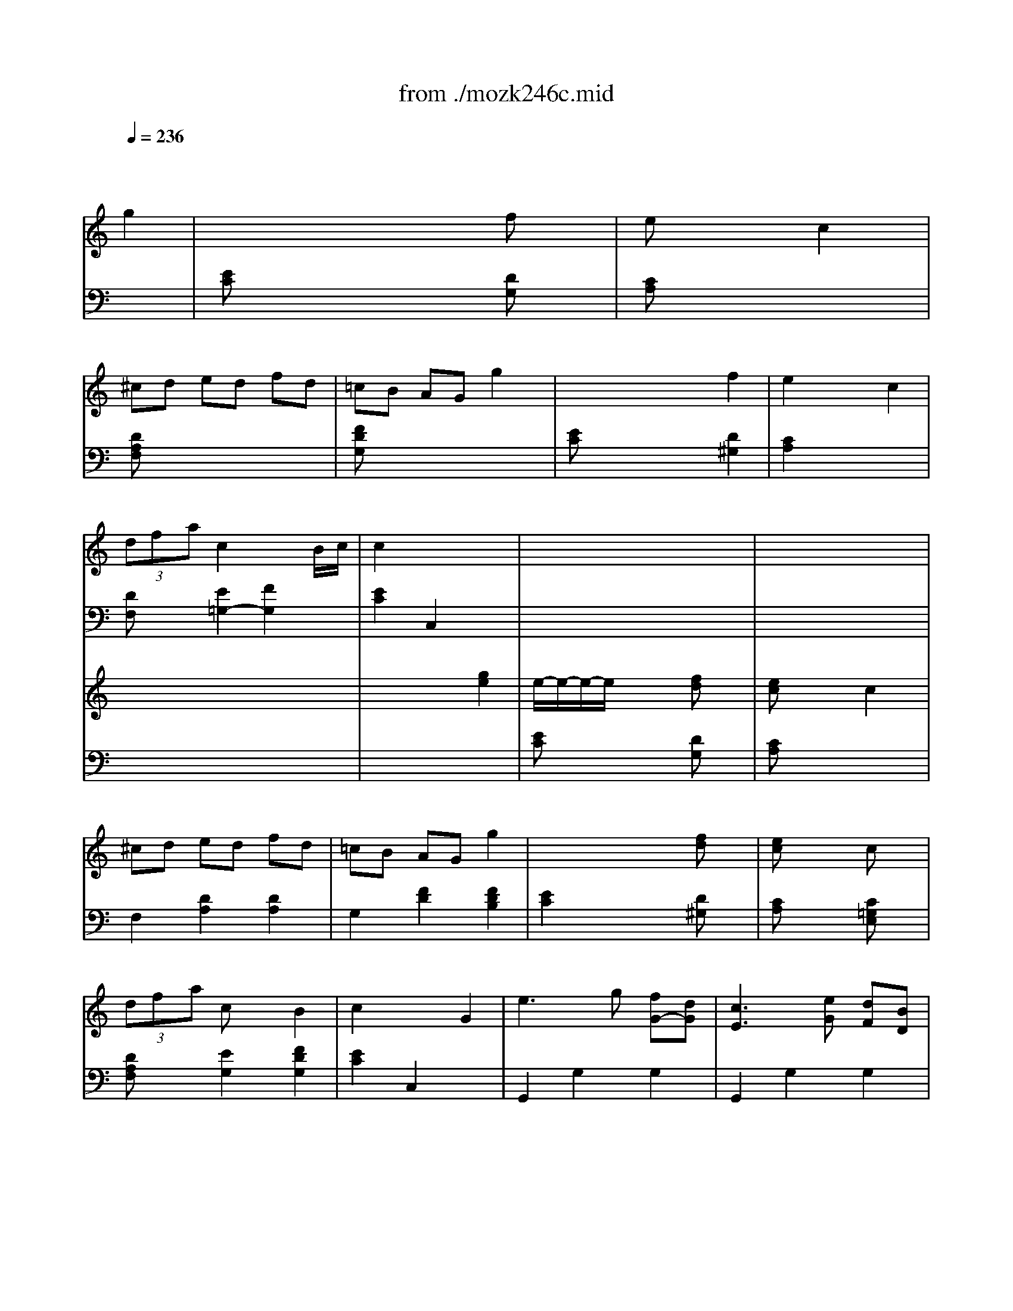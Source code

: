 X: 1
T: from ./mozk246c.mid
M: 3/4
L: 1/8
Q:1/4=236
K:C % 0 sharps
V:1
% Mozart-Piano Concerto
%%MIDI program 0
x6| \
x4 
%%MIDI program 0
g2| \
x/2x/2x/2x/2 x3/2x/2 fx| \
ex3 c2|
^cd ed fd| \
=cB AG g2| \
x/2x/2x/2x/2 x3/2x/2 f2| \
e2 x2 c2|
 (3dfa c2 x/2x/2B/2c/2| \
c2 x4| \
x6| \
x6|
x6| \
x6| \
x6| \
x6|
x6| \
x6| \
x6| \
x6|
x6| \
x6| \
x6| \
x6|
x6| \
x6| \
x6| \
x6|
x6| \
xg/2x/2 g/2x/2g/2x/2 g/2x/2g/2x/2| \
ag f/2x/2e/2x/2 d/2x/2c/2x/2| \
dd' d'/2x/2d'/2x/2 d'/2x/2d'/2x/2|
e'd' c'/2x/2b/2x/2 a/2x/2g/2x/2| \
^fc' c'/2x/2c'/2x/2 c'/2x/2c'/2x/2| \
d'c' b/2x/2a/2x/2 g/2x/2^f/2x/2| \
ag ^f/2x/2e/2x/2 d/2x/2^c/2x/2|
a=c c2 x/2x/2A/2B/2| \
A2 x4| \
x6| \
x6|
d3/2B/2 g4| \
e3/2c/2 g4| \
d3/2B<ec<AG/2| \
^F3/2D/2 c3A|
[d3/2D3/2][B/2B,/2] [g4G4]| \
[e3/2E3/2][c/2C/2] [g4G4]| \
d/2x/2x/2e/2 G2 x/2x/2E/2^F/2| \
G2 xD/2x/2 E/2x/2^F/2x/2|
G/2D/2B,/2D/2 G/2x/2[G/2D/2]x/2 [A/2^F/2]x/2[B/2G/2]x/2| \
A/2^F/2D/2^F/2 A/2x/2D/2x/2 [^F/2D/2]x/2[G/2E/2]x/2| \
A/2^F/2D/2^F/2 A[A/2^F/2]x/2 [B/2G/2]x/2[c/2A/2]x/2| \
B/2G/2D/2G/2 B/2x/2[d/2B/2]x/2 [e/2c/2]x/2[^f/2d/2]x/2|
g/2d/2B/2d/2 g/2x/2[B/2G/2]x/2 [c/2A/2]x/2[d/2B/2]x/2| \
e/2c/2A/2c/2 e/2x/2[A/2^F/2]x/2 [B/2G/2]x/2[c/2A/2]x/2| \
d/2B/2G/2B/2 d/2x/2d/2x/2 e/2d/2c/2B/2| \
[B2G2] [A^F]d/2x/2 d/2x/2d/2x/2|
d2 dd'/2x/2 d'/2x/2d'/2x/2| \
x/2x/2x/2x/2 x/2x/2x/2x/2 x/2x/2x/2x/2| \
x/2x/2x/2x/2 x/2x/2x/2x/2 x/2x/2x/2x/2| \
d'2 g/2d/2B/2d/2 g/2d/2B/2d/2|
gd b/2g/2d/2g/2 b/2g/2d/2g/2| \
bg d'/2b/2g/2b/2 d'/2b/2g/2b/2| \
[d'/2B,/2-][b/2B,/2-][g/2B,/2-][d/2B,/2] [b2G2D2] [^F/2-D/2-][^F/2-D/2-][^F/2-D/2-][^F/2D/2]| \
[g2G2] G/2D/2B,/2D/2 G/2D/2B,/2D/2|
GD B/2G/2D/2G/2 B/2G/2D/2G/2| \
BG d/2B/2G/2B/2 d/2B/2G/2B/2| \
d/2B/2G/2D/2 B2 x/2x/2x/2x/2| \
G2 xa/2g/2 ^f/2g/2a/2g/2|
=f2 xg/2f/2 e/2f/2g/2f/2| \
ec' c'/2x/2c'/2x/2 c'/2x/2c'/2x/2| \
c'/2d'/2e'/2c'/2 a/2b/2c'/2a/2 ^f/2c'/2a/2^f/2| \
g2 xA/2G/2 ^F/2G/2A/2G/2|
=F2 xG/2F/2 E/2F/2G/2F/2| \
Ec c/2x/2c/2x/2 c/2x/2c/2x/2| \
cc' c'/2x/2c'/2x/2 c'/2x/2c'/2x/2| \
 (3c'/2d'/2c'/2 (3d'/2c'/2b/2 c'd' e'2|
d'c'/2x/2 ba/2x/2 g^f/2x/2| \
g2 x^f/2g/2 a/2g/2b/2g/2| \
d2 x^c/2d/2 e/2d/2g/2d/2| \
=c/2B/2d/2B/2 A/2G/2B/2G/2 E/2D/2G/2D/2|
C/2B,/2D/2B,/2 G,x G,x| \
G,2- G,/2B,/2D/2C/2 B,/2D/2=F/2E/2| \
D/2F/2A/2G/2 F/2B/2d/2c/2 B/2d/2f/2e/2| \
d/2f/2a/2g/2 g3^f|
=fe gf ag| \
x/2x/2x/2x/2 x3/2x/2 fx| \
ex3 c2| \
^cd e/2d/2e/2d/2 fd|
=cB AG g/2x/2g/2x/2| \
x/2x/2x/2x/2 x3/2x/2 fx| \
ex3 c'<c| \
 (3dfa c2 x/2x/2A/2B/2|
c2 x4| \
x6| \
x6| \
x6|
x6| \
x6| \
x6| \
x6|
x6| \
x6| \
x6| \
x6|
x6| \
x6| \
x6| \
x6|
x6| \
x6| \
x6| \
x6|
x6| \
x6| \
a[e/2-c/2A/2]e/2 [e/2-c/2A/2]e/2-[e/2-c/2A/2]e/2- [e/2-c/2A/2]e/2-[e/2-c/2A/2]e/2| \
x/2x/2[e/2-c/2^A/2]e/2 [e/2-c/2^A/2]e/2-[e/2-c/2^A/2]e/2- [e/2-c/2^A/2]e/2-[e/2-c/2^A/2]e/2-|
[e=A-][c'-A] [c'G-][b-G] [bF-][a-F]| \
[aE-][^g-E] [^gD-][aD] [fC-][eC]| \
B,-B,/2-[f/2B,/2] ed cB| \
A-A/2-[A/2F/2] [^G-E][^GD] [^g-C][^g-B,]|
[^g/2C/2-]C/2-[e-C] [e^G-][d-^G] [dA-][c-A]| \
[cA-E-][dA-E-] [^dA-E-][eAE-] [B2^G2E2]| \
AE E4| \
x/2x/2E E4-|
Ec2B2A-| \
A^G2A FE| \
xx/2F/2 E=D CB,| \
A,^G, ^G4|
A/2B/2A/2^G/2 A/2B/2c/2d/2 e/2^f/2^g/2a/2| \
=g/2=f/2e/2f/2 e/2d/2^c/2d/2 =c/2B/2^A/2B/2| \
e/2x/2x/2f/2 =A2 x/2x/2^F/2^G/2| \
xA Bc ^cd|
^d-[^d/2-A/2]^d/2- [^d-A][^d-B] [^d/2-=d/2][^d/2-=c/2][^d/2-B/2][^d/2A/2]| \
[e2^G2-] ^G4| \
^G-[=d/2^G/2-]^G/2- [d^G-][e^G-] [=g/2^G/2-][=f/2^G/2-][e/2^G/2-][d/2^G/2]| \
[c/2A/2]x/2a ^g=g ^f=f|
e^d [a2^d2] [^d2A2]| \
[e2B2^G2] x4| \
x6| \
x6|
[B/2E/2][b/2-B/2][b/2-=G/2][b/2-B/2] [b/2-E/2][b/2-B/2][b/2-G/2][b/2-B/2] [b/2a/2E/2][g/2B/2][^f/2G/2][e/2B/2]| \
[c'/2-^D/2][c'/2A/2]^F/2A/2 [c'/2-^D/2][c'/2-A/2][c'/2-^F/2][c'/2-A/2] [c'/2-^D/2][c'/2-A/2][c'/2-^F/2][c'/2A/2]| \
[b/2-E/2][b/2-G/2][b/2-^F/2][b/2-G/2] [b/2-E/2][b/2G/2][c'/2^F/2][b/2G/2] [a/2E/2][g/2G/2][^f/2^F/2][e/2G/2]| \
[^d/2-^F/2][^d/2c/2]A/2c/2 [^d/2-^F/2][^d/2-c/2][^d/2-A/2][^d/2-c/2] [^d/2-^F/2][^d/2-c/2][^d/2-A/2][^d/2c/2]|
[e/2B/2-G/2-][^f/2B/2-G/2-][e/2B/2-G/2-][^d/2B/2G/2] e/2^f/2g/2a<bx/2| \
[^f/2c/2-A/2-][g/2c/2-A/2-][^f/2c/2-A/2-][e/2c/2A/2] ^f/2g/2a/2b<c'x/2| \
g3/2b/2 e2 ^d2| \
e/2^f/2e/2^d/2 e/2^f/2g/2a<bx/2|
=f/2g/2f/2e/2 f/2g/2a/2b<c'x/2| \
g3/2b/2 e2 ^d2| \
e/2x3/2 x/2e/2x x/2f/2x| \
x/2^f/2x x/2g/2x x/2^g/2x|
a[e/2-c/2A/2]e/2 [e/2-c/2A/2]e/2-[e/2-c/2A/2]e/2- [e/2-c/2A/2]e/2-[e/2-c/2A/2]e/2| \
x/2x/2[e/2-B/2^G/2]e/2 [e/2-B/2^G/2]e/2-[e/2-B/2^G/2]e/2- [e/2-B/2^G/2]e/2-[e/2-B/2^G/2]e/2-| \
[eA-][c'-A] [c'=G-][b-G] [b=F-][a-F]| \
[aE-][^g-E] [^g=D-][aD] [fC-][eC]|
B,-B,/2-[f/2B,/2] ed cB| \
A^G/2-[^G/2F/2] [^g-E][^g-D] [^g-C][^gB,]| \
[a/2C/2-]C/2e- [e^G-][d-^G] [dA-][c-A]| \
[cA-E-][dA-E-] [^dA-E-][eAE-] [B2^G2E2]|
AE E4| \
FE E4-| \
Ec2B2A-| \
A^G2A FE|
xx/2F/2 E=D CB,| \
A,^G, ^G4| \
xx/2^A/2 =A=G FE| \
D^C ^c4|
xx/2=c/2 BA G^F| \
E^D ^d4| \
e/2^f/2e/2^d/2 e/2^f/2^g/2a/2 b/2c'/2=d'/2e'/2| \
d'/2c'/2b/2c'/2 b/2a/2^g/2a/2 =g/2=f/2e/2f/2|
e/2x/2x/2f/2 A2 ^G2| \
e/2^f/2e/2^d/2 e/2^f/2^g/2a/2 b/2c'/2=d'/2e'/2| \
d'/2c'/2b/2c'/2 b/2a/2^g/2a/2 =g/2=f/2e/2f/2| \
e/2d/2^c/2d/2 =c/2B/2^A/2B/2 e/2f/2d/2B/2|
e/2x/2x/2f/2 =A2 ^G2| \
Aa a/2x/2a/2x/2 a/2x/2a/2x/2| \
ba [=g/2c/2-A/2-][c/2A/2]f/2x/2 [e/2B/2-A/2-][B/2A/2]^d/2x/2| \
[eBG]g g/2x/2g/2x/2 g/2x/2g/2x/2|
ag [f/2^A/2-G/2-][^A/2G/2]e/2x/2 [=d/2=A/2-G/2-][A/2G/2]^c/2x/2| \
[dAF]f f/2x/2f/2x/2 f/2x/2f/2x/2| \
gf [e/2^G/2-F/2-][^G/2F/2]d/2x/2 [=c/2=G/2-F/2-][G/2F/2]B/2x/2| \
[c/2-E/2][c/2-G/2][c/2-^F/2][c/2G/2] A/2G/2^F/2G/2 E/2G/2^F/2G/2|
[d/2-B,/2][d/2-G/2][d/2-^F/2][d/2G/2] A/2G/2^F/2G/2 B,/2G/2^F/2G/2| \
[e/2-C/2][e/2-c/2][e/2-B/2][e/2c/2] d/2c/2B/2c/2 G/2c/2B/2c/2| \
[=f/2-A/2][f/2-c/2][f/2-B/2][f/2c/2] d/2c/2B/2c/2 A/2c/2B/2c/2| \
[g/2E/2-][c'/2E/2-][b/2E/2-][c'/2E/2] d'/2c'/2b/2c'/2 g/2c'/2b/2c'/2|
a/2b/2g/2a/2 f/2g/2e/2f/2 d/2e/2c/2d/2| \
B/2G/2d/2B/2 g/2^f/2g/2^f/2 g/2=f/2e/2d/2| \
e/2c/2g/2e/2 c'/2b/2c'/2b/2 c'/2g/2e/2c/2| \
B/2G/2d/2B/2 g/2^f/2g/2^f/2 g/2=f/2e/2d/2|
e/2c/2g/2e/2 c'/2b/2c'/2b/2 c'/2g/2e/2c/2| \
B/2G/2B/2d/2 g/2d/2B/2G/2 g/2d/2B/2G/2| \
g3x x/2x/2x/2x/2| \
x/2x/2x/2x/2 x/2x/2x/2x/2 g/2a/2b/2c'/2|
d'/2c'/2b/2a/2 g/2^f/2e/2d/2 c/2B/2A/2G/2| \
^F4- ^F/2G/2^F/2E/2| \
^F/2G/2A/2B/2 c/2d/2e/2^f/2 g/2a/2b/2c'/2| \
d'e' =f'4|
f'3/2d'/2 x/2x/2f'3/2b/2x/2x/2| \
d'3/2f/2 x/2x/2a3/2d/2x/2x/2| \
f3/2B/2 x/2x/2d3/2G3/2| \
Gx Gx Gx|
G6-| \
G2- [GG]B dc| \
Bd fe df| \
ag2<g2^f|
g/2x/2b d'c' ba| \
x/2x/2x/2x/2 x3/2x/2 =fx| \
e2 x2 cx| \
^cd ed fd|
=cB AG g2| \
x/2x/2x/2x/2 x3/2x/2 fx| \
e2 x2 c2| \
 (3dfa c2 x/2x/2A/2B/2|
c2 x4| \
x6| \
x6| \
x6|
x6| \
x6| \
x6| \
x6|
x6| \
x6| \
xc'/2x/2 c'/2x/2c'/2x/2 c'/2x/2c'/2x/2| \
d'[c'/2-c/2]c'/2 [^a/2c/2]x/2[=a/2c/2]x/2 [^a/2-c/2]^a/2[g/2-c/2]g/2|
[^ad][=ac] [g/2^A/2]x/2[f/2=A/2]x/2 [g^A][f=A]| \
F/2f3-f/2 e/2-e/2-e/2-e/2| \
[a/2f/2]x3/2 f/2x3/2 c/2x3/2| \
A2- A/2 (3cfcf/2x/2a/2|
^a/2x3/2 g/2x3/2 e/2x3/2| \
c2- c/2 (3egeg/2x/2^a/2| \
 (3=ac'^a  (3=agf  (3edc| \
 (3fag  (3fed  (3c^A=A|
 (3G^Ad  (3c=AF  (3^AGE| \
 (3=ac'^a  (3=agf  (3edc| \
 (3fag  (3fed  (3c^A=A| \
 (3G^Ad  (3c=AF  (3^AGE|
F2 x4| \
x6| \
xc/2x/2 c/2x/2c/2x/2 c/2x/2c/2x/2| \
dc ^A/2x/2=A/2x/2 G/2x/2F/2x/2|
Ag g/2x/2g/2x/2 g/2x/2g/2x/2| \
ag f/2x/2e/2x/2 d/2x/2c/2x/2| \
Bf f/2x/2f/2x/2 f/2x/2f/2x/2| \
gf e/2x/2d/2x/2 c/2x/2B/2x/2|
d'c' b/2x/2a/2x/2 g/2x/2^f/2x/2| \
d'=f f2 x/2x/2x/2x/2| \
d2 x4| \
x6|
x6| \
[g3/2-G3/2-][g/2-e/2G/2-E/2] [c'-gc-G][c'3c3]| \
[a3/2A3/2][f/2F/2] [c'4c4]| \
[g3/2G3/2][e/2E/2] [a3/2A3/2][f/2F/2] [d3/2D3/2][c/2C/2]|
[B3/2B,3/2][G/2G,/2] [f3F3][dD]| \
[g3/2G3/2][e/2E/2] [c'4c4]| \
[a3/2A3/2][f/2F/2] [c'4c4]| \
[g3/2G3/2][^g/2^G/2] [a3/2A3/2][b/2B/2] [c'3/2c3/2][d'/2d/2]|
[c'2c2] [bB]=G/2x/2 A/2x/2B/2x/2| \
c/2G/2E/2G/2 c/2x/2[c/2G/2]x/2 [d/2B/2]x/2[e/2c/2]x/2| \
d/2B/2G/2B/2 d/2x/2G/2x/2 [B/2G/2]x/2[c/2A/2]x/2| \
d/2B/2G/2B/2 d/2x/2[d/2B/2]x/2 [e/2c/2]x/2[f/2d/2]x/2|
e/2c/2G/2c/2 e/2x/2[g/2e/2]x/2 [a/2f/2]x/2[b/2g/2]x/2| \
c'/2g/2e/2g/2 c'/2x/2[e/2c/2]x/2 [f/2d/2]x/2[g/2e/2]x/2| \
a/2f/2d/2f/2 a/2x/2[d/2B/2]x/2 [e/2c/2]x/2[f/2d/2]x/2| \
g/2e/2c/2e/2 g/2x/2g/2x/2 a/2g/2f/2e/2|
[e2c2] [dB]G/2x/2 G/2x/2G/2x/2| \
G2 Gg/2x/2 g/2x/2g/2x/2| \
x/2x/2x/2x/2 x/2x/2x/2x/2 x/2x/2x/2x/2| \
x/2x/2x/2x/2 x/2x/2x/2x/2 x/2x/2x/2^f/2|
g2 c/2G/2E/2G/2 c/2G/2E/2G/2| \
cG e/2c/2G/2c/2 e/2c/2G/2c/2| \
ec g/2e/2c/2e/2 g/2e/2c/2e/2| \
g/2e/2c/2G/2 e2 x/2x/2x/2x/2|
c2 x4| \
x6| \
EC G/2E/2C/2E/2 G/2E/2C/2E/2| \
G/2E/2C/2G,/2 E2 x/2x/2x/2x/2|
x/2C/2E/2G/2 c/2E/2G/2c/2 e/2G/2c/2e/2| \
g/2c/2e/2a/2 c'/2b/2a/2g/2 =f/2e/2d/2c/2| \
g3/2a/2 c2 x/2x/2A/2B/2| \
x/2C/2E/2G/2 c/2E/2G/2c/2 e/2G/2c/2e/2|
g/2c/2e/2g/2 c'/2b/2a/2g/2 f/2e/2d/2c/2| \
g3/2a/2 c2 x/2x/2A/2B/2| \
c2 x4| \
x6|
x/2x/2x/2x/2 x3/2x/2 fx| \
e2 x2 c2| \
^cd ed fd| \
=cB AG g2|
x/2x/2x/2x/2 x3/2x/2 fx| \
e2 x2 c2| \
 (3dfa c2 x/2x/2A/2B/2| \
c2 
V:2
% K246C - #8 
%%MIDI program 0
x6| \
x6| \
%%MIDI program 0
[EC]x3 [DG,]x| \
[CA,]x4x|
[DA,F,]x4x| \
[FDG,]x4x| \
[EC]x3 [D2^G,2]| \
[C2A,2] x4|
[DF,]x [E2=G,2-] [F2G,2]| \
[E2C2] C,2 x2| \
x6| \
x6|
x6| \
x6| \
x6| \
x6|
x6| \
x6| \
x6| \
x6|
x6| \
x6| \
x6| \
x6|
x6| \
x6| \
x6| \
x6|
x6| \
x6| \
x2 [GC]x [GC]x| \
[G2B,2] x4|
x2 [GB,]x [GB,]x| \
[D2C2A,2] x4| \
x2 [CA,D,]x [CA,D,]x| \
x2 [^A,G,E,]x [=A,G,E,]x|
x2 [D^F,]x [DG,]x| \
[^F,2D,2] x4| \
x6| \
x6|
D3/2B,/2 G4| \
E3/2C/2 G4| \
D3/2B,<EC<A,G,/2| \
^F,3/2D,/2 C3A,|
x6| \
x6| \
B,,3/2C,/2 D,2 D,2| \
G,x G,,x3|
G,2 x4| \
D,2 x4| \
D,2 x4| \
G,,2 x4|
G,2 x4| \
C,2 x4| \
B,,2 xB,/2x/2 C/2x/2E/2x/2| \
Dx D,x3|
G,x4x| \
D2 x4| \
D,2 x4| \
G,2 x4|
[B,2G,2] x4| \
[D2B,2G,2] x4| \
x6| \
x6|
[B,,2G,,2] x4| \
[D,2B,,2G,,2] x4| \
x6| \
G,B, DB, DB,|
G,B, DB, DB,| \
G,C EC EC| \
G,A, CA, CA,| \
G,B, DB, DB,|
G,B, DB, DB,| \
G,C EC EC| \
G,C ^DC ^DC| \
[^F6A,6G,6]|
x6| \
x[=D/2B,/2G,/2]x/2 [DB,G,]x3| \
x[D/2B,/2G,/2]x/2 [DB,G,]x3| \
x6|
x3[G,,/2G,,,/2]x/2 [B,,/2B,,,/2]x/2[D,/2D,,/2]x/2| \
[=F,2F,,2] x4| \
x6| \
x6|
x6| \
[E2C2] x4| \
[CA,]x4x| \
[DA,F,]x4x|
[FDG,]x4x| \
[EC]x3 [D^G,]x| \
[CA,]x4x| \
[DF,]x [E2=G,2-] [F2G,2]|
[EC]x C,2 x2| \
x6| \
x6| \
x6|
x6| \
x6| \
x6| \
x6|
x6| \
x6| \
x6| \
x6|
x6| \
x6| \
x6| \
x6|
x6| \
x6| \
x6| \
x6|
x6| \
x6| \
x6| \
x6|
x6| \
x6| \
x6| \
x6|
x6| \
x6| \
x[C/2A,/2]x/2 [C/2A,/2]x/2[C/2A,/2]x/2 [C/2A,/2]x/2[C/2A,/2]x/2| \
x[B,/2^G,/2]x/2 [B,/2^G,/2]x/2[B,/2^G,/2]x/2 [B,/2^G,/2]x/2[B,/2^G,/2]x/2|
A,2 =G,2 F,2| \
E,2 D,2 C,2| \
B,,2 x4| \
xx/2F,/2 E,D, C,B,,|
C,2 x4| \
D,2 x4| \
C3/2D/2 E2 E,2| \
A,2 x4|
F,6| \
xE,/2x/2 E,^F, ^G,A,| \
B,6| \
A,2 x4|
x2 [C2=F,2] [A,2F,2]| \
[B,2^G,2E,2] x4| \
x6| \
x6|
x6| \
x6| \
x6| \
x6|
x6| \
x6| \
x2 [=G2B,2] [^F2B,2A,2]| \
[E2G,2] x4|
[E2C2A,2] x4| \
x2 [G2B,2-] [^D2B,2]| \
[EE,]x4x| \
x6|
x6| \
x6| \
x6| \
x6|
x6| \
x6| \
x6| \
x6|
x[C/2A,/2]x/2 [C/2A,/2]x/2[C/2A,/2]x/2 [C/2A,/2]x/2[C/2A,/2]x/2| \
x[B,/2^G,/2]x/2 [B,/2^G,/2]x/2[B,/2^G,/2]x/2 [B,/2^G,/2]x/2[B,/2^G,/2]x/2| \
A,2 =G,2 =F,2| \
E,2 =D,2 C,2|
B,,2 x4| \
xx/2F,/2 E,D, C,B,,| \
^C,2 x4| \
xx/2^A,/2 =A,G, F,E,|
^D,2 x4| \
xx/2=C/2 B,A, G,^F,| \
E,2 x2 [E2^G,2]| \
[E2A,2] x2 =D2|
C3/2D/2 E2 E,2| \
[B,2^G,2] x2 [E2^G,2]| \
[E2A,2] x2 D2| \
x2 [=F,2D,2-] [^G,2D,2]|
C,3/2D,/2 [C2E,2-] [B,2E,2]| \
A,2 x4| \
x6| \
x6|
x6| \
x6| \
x6| \
x6|
x6| \
x6| \
x6| \
x4 E2|
F/2x/2E/2x/2 D/2x/2C/2x/2 B,/2x/2A,/2x/2| \
=G,2 x4| \
[CG,]x3 [EG,]x| \
[DG,]x3 [B,G,]x|
[CG,]x3 [EG,]x| \
[DG,]x [DB,G,]x [DB,G,]x| \
[D6-B,6-G,6-]| \
[D6B,6G,6]|
x6| \
[D4C4A,4] x2| \
x6| \
x2 [F4D4B,4G,4]|
x6| \
x6| \
x6| \
[DB,G,]x [^DCG,]x [E^CG,]x|
[F6-=D6-G,6-]| \
[F2D2G,2] x4| \
x6| \
x6|
x6| \
=CE GE [^G,-^G,][B,^G,]| \
[A,-A,][CA,] EA, [E,-E,][=G,E,]| \
[F,-F,][A,F,] DA, F,A,|
[G,-G,][DG,] FD B,D| \
CE GC [G,-G,][B,G,]| \
[^G,-^G,][D^G,] A,C [E,-E,][=G,E,]| \
[F,-F,][DF,] [G,-G,][EG,] [G,-G,][FG,]|
[EC]x C,2 x2| \
x6| \
x6| \
x6|
x6| \
x6| \
x6| \
x6|
x6| \
x6| \
x6| \
x6|
xC/2x/2 C/2x/2C/2x/2 C/2x/2C/2x/2| \
DC ^A,/2x/2=A,/2x/2 ^A,=A,| \
 (3F,A,C  (3F,A,C  (3F,A,C| \
 (3F,A,C  (3F,A,C  (3F,A,C|
 (3E,G,C  (3E,G,C  (3E,G,C| \
 (3E,G,C  (3E,G,C  (3E,G,C| \
[A,F,]x3 [^A,G,]x| \
[C=A,]x3 [F,A,,]x|
[G,^A,,]x [=A,2C,2-] [^A,2C,2]| \
[=A,F,]x3 [^A,G,]x| \
[C=A,]x3 [F,A,,]x| \
[G,2^A,,2] [=A,2C,2-] [^A,2C,2]|
[=A,2F,2] x4| \
x6| \
x6| \
x2 [CF,]x [CF,]x|
[CE,]x4x| \
x2 [CE,]x [CE,]x| \
[G,F,D,]x4x| \
x2 [FDG,]x [FDG,]x|
x2 [DCA,]x [DCA,]x| \
x2 [G2B,2] [G2C2]| \
[B,2G,2] x4| \
x6|
x6| \
x6| \
x6| \
x6|
x6| \
x6| \
x6| \
x6|
x6| \
C2 x4| \
G,2 x4| \
G,2 x4|
C,2 x4| \
C2 x4| \
F,2 x4| \
E,2 xE/2x/2 F/2x/2A/2x/2|
Gx G,2 x2| \
C,2 x4| \
G,2 x4| \
x6|
C,2 x4| \
[E2C2] x4| \
[G2E2C2] x4| \
E,2 [C2G,2] [B,2G,2]|
C2 C/2G,/2E,/2G,/2 C/2G,/2E,/2G,/2| \
[CE,-C,-][G,E,C,] E/2C/2G,/2C/2 E/2C/2G,/2C/2| \
[G,2E,2C,2] x4| \
E,,2 [C,2G,,2] [B,,2G,,2]|
[C,2C,,2] x4| \
x6| \
E3/2F/2 [G2E2] x2| \
[E,2C,,2] x4|
x6| \
E,3/2F,/2 G,2 G,,2| \
C,2 x4| \
x6|
 (3CEG  (3CEG  (3G,B,D| \
 (3A,B,C  (3A,CE  (3E,G,C| \
 (3F,A,D  (3F,A,D  (3D,F,A,| \
 (3G,DF  (3G,DF  (3B,DF|
 (3C^DE  (3CEG  (3^G,B,=D| \
 (3A,B,C  (3A,CE  (3E,=G,C| \
 (3F,A,D  (3G,CE  (3G,DF| \
[EC]x C,2 
V:3
% Midi By:
%%MIDI program 0
x6| \
x6| \
x6| \
x6|
x6| \
x6| \
x6| \
x6|
x6| \
x4 
%%MIDI program 48
[g2e2]| \
e/2-e/2-e/2-e/2 x3/2x/2 [fd]x| \
[ec]x3 c2|
^cd ed fd| \
=cB AG g2| \
x/2x/2x/2x/2 x3/2x/2 [fd]x| \
[ec]x3 cx|
 (3dfa cx B2| \
c2 x2 G2| \
e3g [fG-][dG]| \
[c3E3][eG] [dF][BD]|
[ec]x [ec][ge] [fd][dB]| \
[c2E2] [cE][eG] [dF][BD]| \
[bd][c'e] [d'f][c'e] [bd][ac]| \
[gB][fd] [f2d2G2] [e2c2G2]|
e/2[d3/2A3/2] [fA][dF] [cE][BD]| \
[cE][ge] [g/2e/2]x/2[g/2e/2]x/2 [g/2e/2]x/2[g/2e/2]x/2| \
[af][ge] [f/2d/2]x/2[e/2c/2]x/2 [fd][dB]| \
c[ge] [g/2e/2]x/2[g/2e/2]x/2 [g/2e/2]x/2[g/2e/2]x/2|
[af][ge] [f/2d/2]x/2[e/2c/2]x/2 [fd][dB]| \
c2 x4| \
x6| \
x6|
x6| \
x6| \
x6| \
x6|
x6| \
xd/2x/2 d/2x/2d/2x/2 d/2x/2d/2x/2| \
ed c/2x/2B/2x/2 A/2x/2G/2x/2| \
^c<d D2 x2|
x2 [d2G2D2] [B2G2B,2]| \
x2 [=c2G2C2] [e2G2E2]| \
[d/2G/2D/2]x3/2 [e/2E/2]x3/2 [G/2E/2]x3/2| \
[^F3D3C3][A^F] [c2A2]|
x2 [d2G2D2] [B2G2B,2]| \
x2 [c2G2C2] [e2G2E2]| \
[d3/2G3/2D3/2][c/2A/2E/2] [BGD]x [A^FC]x| \
[GB,]x4x|
x6| \
x6| \
x6| \
x6|
x6| \
x6| \
x6| \
x3D/2x/2 [E/2^C/2]x/2[^F/2=C/2]x/2|
[G/2B,/2]D/2B,/2D/2 G[G/2D/2]x/2 [A/2^F/2]x/2[B/2G/2]x/2| \
x/2^F/2D/2^F/2 AD/2x/2 [^F/2D/2]x/2[G/2E/2]x/2| \
[A/2^F/2]^F/2D/2^F/2 A[A/2^F/2]x/2 [B/2G/2]x/2[c/2A/2]x/2| \
[B/2G/2]G/2E/2G/2 [B2D2] x2|
d/2B/2G/2B/2 d2 x2| \
[g/2B/2]d/2B/2d/2 g2 x2| \
x3/2[d/2G/2] [adB]x [^fdA]x| \
[g2d2B2] [g/2B/2]x/2[g/2B/2][g/2B/2] [g/2B/2]x/2[g/2B/2]x/2|
[g2B2] [b/2g/2]x/2[b/2g/2][b/2g/2] [b/2g/2]x/2[b/2g/2]x/2| \
[bg]x [d'/2b/2]x/2[d'/2b/2][d'/2b/2] [d'/2b/2]x/2[d'/2b/2]x/2| \
[d'2b2] [b2g2] ^f/2-^f/2-[g/2^f/2-][a/2^f/2]| \
g2 x4|
x6| \
x6| \
x6| \
x2 [d3/2B3/2][B/2G/2] [g2B2]|
x2 [d3/2B3/2][B/2G/2] [=fd]x| \
x2 [c3/2G3/2][G/2E/2] [ec]x| \
x2 [c3/2G3/2][G/2^D/2] [^dc]x| \
[^f6c6A6]|
x6| \
x[g/2=d/2B/2]x/2 [g2d2B2] x2| \
x[d/2B/2G/2]x/2 [dBG]x3| \
x6|
x3G,/2x/2 B,/2x/2D/2x/2| \
=F2 x4| \
x6| \
x6|
x6| \
x6| \
x6| \
x6|
x6| \
x6| \
x6| \
x6|
x4 [g2e2]| \
e/2-e/2-e/2-e/2 x3/2x/2 [fd]x| \
[ec]x3 cx| \
^cd ed fd|
=cB AG [g-d][gf]| \
e/2-e/2-e/2-e/2 x3/2[a/2f/2] [fd]x| \
[ec]x3 cx| \
 (3dfa c2 x/2x/2A/2B/2|
c2 x2 G2| \
e3g [fG-][dG]| \
[c3E3][eG] [dF][BD]| \
[ec]x [ec][ge] [fd][dB]|
[c2E2] [cE][eG] [dF][BD]| \
[bd][c'e] [d'f][c'e] [bd][ac]| \
[gB][fd] [f2d2] [e2c2]| \
[eA-][dA] [fA][dF] [cE][BD]|
[cE][ge] [g/2e/2]x/2[g/2e/2]x/2 [g/2e/2]x/2[g/2e/2]x/2| \
[af][ge] [f/2d/2]x/2[e/2c/2]x/2 [fd][dB]| \
c[ge] [g/2e/2]x/2[g/2e/2]x/2 [g/2e/2]x/2[g/2e/2]x/2| \
[af][ge] [f/2d/2]x/2[e/2c/2]x/2 [fd][dB]|
c/2x3/2 [e/2E/2]x3/2 [f/2F/2]x3/2| \
[^f/2^F/2]x3/2 [g/2G/2]x3/2 [^g/2^G/2]x3/2| \
[a2A2] x4| \
x6|
x6| \
x6| \
x6| \
x6|
x6| \
x6| \
ae e4| \
x/2x/2e e4-|
ec'2b2a-| \
a^g2a =fe| \
x6| \
x6|
[A2E2] x4| \
[A2F2] x4| \
x2 [A2E2C2] [^G2D2B,2]| \
[A2C2] x4|
[^d6A6]| \
[e2^G2] x4| \
[=d6^G6D6]| \
[c2A2E2] x4|
x6| \
xe/2x/2 e/2x/2e/2x/2 e/2x/2e/2x/2| \
fe d/2x/2c/2x/2 B/2x/2A/2x/2| \
^d<e E2 x2|
x6| \
x[c'2a2^f2][c'2a2^f2][c'a^f]| \
[b2=g2] x4| \
x[^d2c2A2][^d2c2A2][^dcA]|
[e2B2] x4| \
x6| \
x6| \
[b2B2] [g2G2] [e/2E/2]x3/2|
[c'2c2] [aA]x [^f^F]x| \
[g2A2] [e2G2] [^d2^F2]| \
[e2G2] x4| \
x6|
x6| \
x6| \
x6| \
x6|
x6| \
x6| \
x6| \
x6|
ae e4| \
x/2x/2e e4-| \
ec'2b2a-| \
a^g2a =fe|
x6| \
x6| \
[^a6-=g6-]| \
[^a2g2] [e2^c2] x2|
[=c'6-=a6-]| \
[c'2a2] [^f2^d2] x2| \
[=d'4b4] [d2B2]| \
[cA]x3 [=fA]x|
[e3/2A3/2-][f/2A/2] [A2E2C2] [^G2E2B,2]| \
[d'4b4] [d2B2]| \
[c2A2] x2 [fA]x| \
x2 [^G2F2B,2] [f2B2^G2]|
[e3/2A3/2-][f/2A/2] [A2E2C2] [^G2E2B,2]| \
[A2E2C2] x4| \
x6| \
x6|
x6| \
x6| \
x6| \
[=g2-E2-] [g2-c2G2E2-] [g-ecE-][g-E]|
[g2-B,2-] [g2-d2G2B,2-] [g-fdB,-][gB,]| \
[c'2-C2-] [c'2-e2c2C2-] [c'-geC-][c'-C]| \
[c'2-A2-] [c'2-f2c2A2-] [c'-afA-][c'A]| \
[c'gcE]x3 [gGE]x|
[a/2A/2F/2]x/2[g/2G/2E/2]x/2 [f/2F/2D/2]x/2[e/2E/2C/2]x/2 [d/2D/2B,/2]x/2[c/2C/2A,/2]x/2| \
[B2B,2] x4| \
[ec]x3 [ec]x| \
[dB]x3 [fB]x|
[ec]x3 [ec]x| \
[dBG]x [dBG]x [dBG]x| \
[d6-B6-G6-]| \
[d2B2G2] x4|
x6| \
x6| \
x6| \
x6|
x6| \
x6| \
x6| \
x6|
x6| \
x6| \
x6| \
x6|
x6| \
x6| \
x6| \
x6|
x6| \
x6| \
x6| \
x6|
x4 [g-g][gf]| \
e/2-e/2-e/2-e/2 x3/2x/2 [fd]x| \
[ec]x3 c2| \
^cd ed fd|
=cB AG [g2f2]| \
e/2-e/2-e/2-e/2 x3/2x/2 [fB]x| \
[ec]x3 [c2G2]| \
 (3dfa [c2G2] G/2-G/2-[A/2G/2-][B/2G/2]|
[c/2G/2]x/2c'/2x/2 c'/2x/2c'/2x/2 c'/2x/2c'/2x/2| \
d'[c'/2-c/2]c'/2 [^a/2c/2]x/2[=a/2c/2]x/2 [^a/2-c/2]^a/2[g/2-c/2]g/2| \
[^ad][=ac] [g/2^A/2]x/2[f/2=A/2]x/2 [g^A][f=A]| \
[f-^A][f=A] G/2x/2F/2x/2 GF|
F2 x4| \
x6| \
[c6-A6-F6-]| \
[c6A6F6]|
[c6-^A6-G6-]| \
[c6^A6G6]| \
[c2=A2F2] x2 [e2^A2G2]| \
[f2c2F2] x2 [c2=A2F2]|
[^A2G2D2] [=A2F2C2-] [G2E2C2]| \
[acA]x3 [e^AG]x| \
[f2c2F2] x2 [c2=A2F2]| \
[^A2G2D2] [=A2F2C2] [G2E2C2]|
[FCA,][c'/2a/2]x/2 [c'/2a/2]x/2[c'/2a/2]x/2 [c'/2a/2]x/2[c'/2a/2]x/2| \
[d'^a][c'=a] [^a/2g/2]x/2[g/2e/2]x/2 [^ag][ge]| \
f2 x4| \
x6|
x6| \
x6| \
x6| \
x6|
x6| \
x6| \
xg/2x/2 g/2x/2g/2x/2 g/2x/2g/2x/2| \
=ag f/2x/2e/2x/2 d/2x/2c/2x/2|
^f<g Gx3| \
x2 [g2G2] [e2E2]| \
x2 [=f2F2] [a2A2]| \
[gG]x [aA]x [cA]x|
[B3G3][dB] [f2d2]| \
x2 [g2c2G2] [e2c2E2]| \
x2 [f2c2F2] [a2c2A2]| \
[c2C2] [c3/2C3/2][f/2d/2F/2] [e3/2c3/2E3/2][f/2A/2F/2]|
[e2G2E2] [dGD]x3| \
x6| \
x6| \
x6|
x6| \
x6| \
x6| \
x6|
x6| \
x6| \
x6| \
x6|
x6| \
x/2E/2C/2E/2 G2 x2| \
x/2G/2E/2G/2 [c2E2] x2| \
x3/2x/2 [cGE]x [BGD]x|
[cGE]x [cE][c/2E/2][c/2E/2] [cE][cE]| \
[c2E2] [e/2c/2]x/2x/2x/2 [e/2c/2]x/2[e/2c/2]x/2| \
[e2c2] [g/2e/2]x/2x/2x/2 [g/2e/2]x/2[g/2e/2]x/2| \
[g3/2-e3/2-][g/2-e/2-c/2G/2] [ge-ec-G-][ecG] [B/2-G/2-][B/2-G/2-][B/2-G/2-][B/2G/2]|
[c2G2E2] x4| \
x6| \
g3/2a/2 cx G/2-G/2-[A/2G/2-][B/2G/2]| \
[c2G2] x4|
x6| \
g3/2a/2 [cE]x [BD]x| \
[cE]G EG [cA][dB]| \
[ec][cG] G[cG] [ec][fd]|
[g2e2] x4| \
x6| \
x6| \
x6|
x6| \
x6| \
x6| \
x4 [g3/2-g3/2][g/2f/2]|
e/2-e/2-e/2-e/2 x3/2x/2 [fd]x| \
[ec]x3 [cG]x| \
[^cA-][dA] [eA-][dA] [fA-][dA]| \
=cB AG [g2d2]|
e/2-e/2-e/2-e/2 x3/2x/2 [fB]x| \
[ec]x3 c2| \
 (3dfa c2 x/2x/2A/2B/2| \
[c2E2] x2 G2|
ex eg [fG-][dG]| \
[cE]x [cE][eG] [dF][BD]| \
[ec][ge] [ec][ge] [fd][dB]| \
[cE][eG] [cE][eG] [dF][BD]|
[b/2d/2][^a/2^c/2]x/2[b/2d/2] [d'/2f/2][^c'/2e/2]x/2[d'/2f/2] [b/2d/2][^a/2^c/2]x/2[b/2d/2]| \
[gd-B-][fdB] [f2d2G2-] [e2=c2G2]| \
[d=A-][fA] [eG][cE] [BD][dF]| \
[c/2E/2][g/2e/2]x/2[g/2e/2] [g/2e/2][g/2e/2]x/2[g/2e/2] [g/2e/2][g/2e/2]x/2[g/2e/2]|
[af][ge] [f/2d/2G/2-]G/2-[e/2c/2G/2-]G/2- [fdG][dBF]| \
[c/2E/2][g/2e/2]x/2[g/2e/2] [g/2e/2][g/2e/2]x/2[g/2e/2] [g/2e/2][g/2e/2]x/2[g/2e/2]| \
[af][ge] [f/2d/2G/2-]G/2-[e/2c/2G/2-]G/2- [fdG][ecF]| \
[c2E2] [e2G2] [B/2F/2D/2][B/2F/2D/2]x/2[B/2F/2D/2]|
[c2E2] [g2c2G2] [B/2F/2D/2][B/2F/2D/2]x/2[B/2F/2D/2]| \
[c2E2] [c'2g2e2c2] [c'2g2e2c2]| \
[c'2g2e2c2] 
V:4
% B.Fisher
%%MIDI program 0
x6| \
x6| \
x6| \
x6|
x6| \
x6| \
x6| \
x6|
x6| \
x6| \
%%MIDI program 48
[EC]x3 [DG,]x| \
[CA,]x4x|
F,2 [D2A,2] [D2A,2]| \
G,2 [F2D2] [F2D2B,2]| \
[E2C2] x2 [D^G,]x| \
[CA,]x3 [C=G,E,]x|
[DA,F,]x [E2G,2] [F2D2G,2]| \
[E2C2] C,2 x2| \
G,,2 G,2 G,2| \
G,,2 G,2 G,2|
G,,2 G,2 G,2| \
G,,2 G,2 G,2| \
x6| \
x2 [B,2B,,2] [C2C,2]|
[F,F,,]x [D,D,,]x [G,G,,]x| \
[C,C,,]x E,x C,x| \
G,,2 [G,2-G,,2] [G,G,,-][F,G,,]| \
[E,C,-]C, G,x E,x|
G,,2 [G,2-G,,2] [G,G,,-][F,G,,]| \
C,2 x4| \
x6| \
x6|
x6| \
x6| \
x6| \
x6|
x6| \
x[D/2D,/2]x/2 [D/2D,/2]x/2[D/2D,/2]x/2 [D/2D,/2]x/2[D/2D,/2]x/2| \
[EE,][DD,] [C/2C,/2]x/2[B,/2B,,/2]x/2 [A,/2A,,/2]x/2[G,/2G,,/2]x/2| \
[DD,]x [D,2D,,2] x2|
x2 B,,2 G,,2| \
x2 E,2 C,2| \
B,,/2x3/2 [G,/2C,/2]x3/2 [A,/2^C,/2]x3/2| \
D,x A,,2 ^F,,2|
x2 B,,2 G,,2| \
x2 E,2 =C,2| \
B,,3/2C,/2 D,x [D,D,,]x| \
[G,G,,]x [G,,2G,,,2] x2|
x6| \
x6| \
x6| \
x6|
x6| \
x6| \
x6| \
x6|
[G,2A,,2] G,B,/2x/2 A,/2x/2G,/2x/2| \
[D,2D,2] D,A,/2x/2 ^F,/2x/2E,/2x/2| \
[D,2D,2] D,C B,^F,| \
[G,2G,,2] x4|
[G,2G,,2] [B,2G,2] x2| \
[G,2G,,2] [D2B,2] x2| \
x3/2B,,/2 D,x [D,D,,]x| \
[G,2G,,2] [D/2G,/2]x/2[D/2G,/2][D/2G,/2] [D/2G,/2]x/2[D/2G,/2]x/2|
[DG,]x [D/2G,/2]x/2[D/2G,/2][D/2G,/2] [D/2G,/2]x/2[D/2G,/2]x/2| \
[DG,]x [D/2G,/2]x/2[D/2G,/2][D/2G,/2] [D/2G,/2]x/2[D/2G,/2]x/2| \
[D3/2G,3/2][G,/2D,/2B,,/2] [B,G,D,]x [A,^F,D,]x| \
[G,2G,,2] x4|
x6| \
x6| \
x6| \
[G,6-G,,6-]|
[G,6G,,6]| \
[G,6-G,,6-]| \
[G,6G,,6]| \
[G,6G,,6]|
x6| \
x[G,/2G,,/2]x/2 [G,2G,,2] x2| \
x[G,/2G,,/2]x/2 [G,G,,]x3| \
x6|
x3[G,,/2G,,,/2]x/2 [B,,/2B,,,/2]x/2[D,/2D,,/2]x/2| \
[=F,2F,,2] x4| \
x6| \
x6|
x6| \
x6| \
x6| \
x6|
x6| \
x6| \
x6| \
x6|
x6| \
[EC]x3 [DG,]x| \
[CA,]x4x| \
F,2 [D2A,2] [D2A,2]|
G,2 [F2D2B,2] [F2D2B,2]| \
[EC]x3 [DB,^G,]x| \
[CA,]x3 [C=G,E,]x| \
[A,F,-][FF,] [E2G,2] [FDG,]x|
[EC]x C,x3| \
G,,2 G,2 G,2| \
G,,2 G,2 G,2| \
G,,2 G,2 G,2|
G,,2 G,2 G,2| \
x6| \
x2 [G,2B,,2] [G,2C,2]| \
F,2 D,-[A,D,] G,2|
C,2 E,x C,x| \
G,,2 [G,2-G,,2] [G,G,,-][F,G,,]| \
[E,C,-]C, E,x C,x| \
G,,2 [G,2-G,,2] [G,G,,-][F,G,,]|
[E,2C,2] x4| \
x6| \
x6| \
x6|
x6| \
x6| \
x6| \
x6|
x6| \
x6| \
A,,-[C/2A,/2A,,/2-]A,,/2 [C/2A,/2]x/2[C/2A,/2]x/2 [C/2A,/2]x/2[C/2A,/2]x/2| \
^G,,-[D/2B,/2^G,/2^G,,/2-]^G,,/2 [D/2B,/2^G,/2]x/2[D/2B,/2^G,/2]x/2 [D/2B,/2^G,/2]x/2[D/2B,/2^G,/2]x/2|
[C2E,2A,,2] x4| \
x6| \
x6| \
x6|
[C2C,2] x4| \
[C2C,2] x4| \
x2 E,2 E,,2| \
A,,2 x4|
[F,6F,,6]| \
[E,2E,,2] x4| \
[B,6B,,6]| \
[A,2A,,2] x4|
x6| \
x[E/2E,/2]x/2 [E/2E,/2]x/2[E/2E,/2]x/2 [E/2E,/2]x/2[E/2E,/2]x/2| \
[FF,][EE,] [D/2D,/2]x/2[C/2C,/2]x/2 [B,/2B,,/2]x/2[A,/2A,,/2]x/2| \
^D/2[EE,]x/2 [E,2E,,2] x2|
x6| \
x[^D2^D,2][^D2^D,2][^D^D,]| \
[E2E,2] x4| \
x[^F2^F,2][^F2^F,2][^F^F,]|
[=G2G,2] x4| \
x6| \
x6| \
[G,2G,,2] x4|
[A,2A,,2] x4| \
[C2C,2] [B,B,,]x [B,,B,,,]x| \
[E,2E,,2] x4| \
x6|
x6| \
x6| \
x6| \
x6|
x6| \
x6| \
x6| \
x6|
[A,A,,][C/2A,/2]x/2 [C/2A,/2]x/2[C/2A,/2]x/2 [C/2A,/2]x/2[C/2A,/2]x/2| \
[^G,^G,,][=D/2B,/2^G,/2]x/2 [D/2B,/2^G,/2]x/2[D/2B,/2^G,/2]x/2 [D/2B,/2^G,/2]x/2[D/2B,/2^G,/2]x/2| \
[C2A,2] x4| \
x6|
x6| \
x6| \
x6| \
x6|
x6| \
x6| \
[^G,2E,2] x2 [^G,E,^G,,]x| \
[A,E,A,,]x3 D,x|
C,3/2D,/2 E,2 [E,2E,,2]| \
[^G,^G,,]x3 [^G,E,^G,,]x| \
[A,2E,2A,,2] x2 D,x| \
x2 [D,4D,,4]|
[C,3/2C,,3/2][D,/2D,,/2] [E,E,,]x [E,E,,]x| \
[A,,2A,,,2] x4| \
x6| \
x6|
x6| \
x6| \
x6| \
x6|
x6| \
x6| \
x6| \
x6|
x6| \
[=G,/2D,/2-G,,/2-][D,/2-G,,/2-][G,/2D,/2-G,,/2-][D,/2G,,/2] G,/2x/2G,/2x/2 G,/2x/2G,/2x/2| \
[G,/2C,/2-G,,/2-][C,/2-G,,/2-][G,/2C,/2-G,,/2-][C,/2G,,/2] G,/2x/2G,/2x/2 G,/2x/2G,/2x/2| \
[G,/2D,/2-G,,/2-][D,/2-G,,/2-][G,/2D,/2-G,,/2-][D,/2G,,/2] G,/2x/2G,/2x/2 G,/2x/2G,/2x/2|
[G,/2C,/2-G,,/2-][C,/2-G,,/2-][G,/2C,/2-G,,/2-][C,/2G,,/2] G,/2x/2G,/2x/2 G,/2x/2G,/2x/2| \
[G,G,,]x [G,G,,]x [G,G,,]x| \
[G,6-G,,6-]| \
[G,2G,,2] x4|
x6| \
x6| \
x6| \
x6|
x6| \
x6| \
x6| \
x6|
x6| \
x6| \
x6| \
x6|
x6| \
x6| \
x6| \
x6|
x6| \
x6| \
x6| \
x6|
x4 G,2| \
[C-C][EC] GE [^G,-^G,][B,^G,]| \
[A,-A,][CA,] EC [E,-E,][=G,E,]| \
[=F,-F,][A,F,] DA, [D,-D,][FD,]|
[EG,-][DG,] CB, [D-B,][DG,]| \
[C-C][EC] [E,-E,][CE,] [G,-G,][DG,]| \
[^G,-^G,][D^G,] [CA,-][EA,] [E,-E,][EE,]| \
[F,-F,][DF,] [F=G,-][CG,] [FG,-][DG,]|
[E2C2] x4| \
x6| \
x6| \
x6|
x6| \
x6| \
[F,6-F,,6-]| \
[F,6F,,6]|
[E,6-E,,6-]| \
[E,6E,,6]| \
[F,2F,,2] x2 [G,2G,,2]| \
[A,2A,,2] x2 [A,,2A,,,2]|
[^A,,2^A,,,2] [C,4C,,4]| \
[F,2F,,2] x2 [G,2G,,2]| \
[=A,2A,,2] x2 [A,,2A,,,2]| \
[^A,,2^A,,,2] [C,2C,,2] [C,2C,,2]|
[F,2F,,2] =A,2 F,2| \
[C,2C,2] [C2-C,2] [CC,-][^A,C,]| \
[=A,2F,2] x4| \
x6|
x6| \
x6| \
x6| \
x6|
x6| \
x6| \
x[G/2G,/2]x/2 [G/2G,/2]x/2[G/2G,/2]x/2 [G/2G,/2]x/2[G/2G,/2]x/2| \
[AA,][GG,] [F/2F,/2]x/2[E/2E,/2]x/2 [D/2D,/2]x/2[C/2C,/2]x/2|
^F/2[GG,]x/2 [G,G,,]x3| \
x2 [C2-E,2] [C2C,2]| \
x2 [C2-A,2] [C2=F,2]| \
[CE,]x [CF,]x [D^F,]x|
[DG,]x D2 [B,2G,2]| \
x2 [E2E,2] [C2C,2]| \
x2 [A,2A,,2] [=F,2F,,2]| \
[E,2E,,2] [E,3/2E,,3/2][G,/2G,,/2] [A,3/2A,,3/2][F,/2F,,/2]|
[F,4G,,4] x2| \
x6| \
x6| \
x6|
x6| \
x6| \
x6| \
x6|
x3G,/2x/2 [A,/2^F,/2]x/2[B,/2G,/2=F,/2]x/2| \
[C,/2-C,,/2-][G,/2C,/2-C,,/2-][D/2C,/2-C,,/2-][G,/2C,/2C,,/2] [CE,C,][C/2E,/2]x/2 [D/2B,/2D,/2]x/2[E/2C/2C,/2]x/2| \
[G,/2-G,,/2-][B,/2G,/2-G,,/2-][G,/2-G,/2-G,,/2-][B,/2G,/2G,/2G,,/2] DG,/2x/2 [B,/2G,/2]x/2[C/2A,/2]x/2| \
[G,,/2-G,,,/2-][B,/2G,,/2-G,,,/2-][G,/2G,,/2-G,,,/2-][B,/2G,,/2G,,,/2] D[D/2B,/2F,/2]x/2 [E/2C/2E,/2]x/2[F/2D/2B,/2]x/2|
[C,/2-C,,/2-][C/2C,/2-C,,/2-][G,/2C,/2-C,,/2-][C/2C,/2C,,/2] [E2G,2] x2| \
[C,2C,,2] x4| \
[C,2C,,2] x4| \
x3/2x/2 [G,G,,]x [G,,G,,,]x|
[C,C,,]x4x| \
[C,2C,,2] x4| \
[C,2C,,2] x4| \
x3/2[E,/2E,,/2] [G,2G,,2] [G,,2G,,,2]|
[C,2C,,2] x4| \
x6| \
E,3/2F,/2 [EG,]x [D2G,2]| \
[E2C2] x4|
x6| \
[E,3/2E,,3/2][F,/2F,,/2] [G,G,,]x [G,,G,,,]x| \
[C,C,,]G, [CE,]G, [CE,][DG,]| \
[E2C2] [E2C2] [EC][FD]|
[G2E2] x4| \
x6| \
x6| \
x6|
x6| \
x6| \
x6| \
x4 G,2|
[C/2-C/2][E/2C/2-]C/2-[G/2C/2] [C/2-C/2][E/2C/2-]C/2-[G/2C/2] [G,/2-G,/2][B,/2G,/2-]G,/2-[D/2G,/2]| \
[A,/2-A,/2][B,/2A,/2-]A,/2-[C/2A,/2]  (3A,CE [E,/2-E,/2][G,/2E,/2-]E,/2-[C/2E,/2]| \
[F,/2-F,/2][A,/2F,/2-]F,/2-[D/2F,/2]  (3F,A,D [D,/2-D,/2][F,/2D,/2-]D,/2-[A,/2D,/2]| \
[G,/2-G,/2][D/2G,/2-]G,/2 (3FG,DF/2 [B,/2-B,/2][D/2B,/2-]B,/2F/2|
[C/2-C/2][^D/2C/2-]C/2-[E/2C/2]  (3CEG [^G,/2-^G,/2][B,/2^G,/2-]^G,/2-[=D/2^G,/2]| \
[A,/2-A,/2][B,/2A,/2-]A,/2-[C/2A,/2]  (3A,CE [E,/2-E,/2][=G,/2E,/2-]E,/2-[C/2E,/2]| \
[F,/2-F,/2][A,/2F,/2-]F,/2-[D/2F,/2] [G,/2-G,/2][C/2G,/2-]G,/2-[E/2G,/2] [G,/2-G,/2][D/2G,/2-]G,/2-[F/2G,/2]| \
 (3CCC, C2 x2|
[G,,/2-G,,/2][G,/2G,,/2-]G,,/2-[G,,/2G,,/2]  (3G,G,,G,  (3G,,G,G,,| \
[G,,/2-G,,/2][G,/2G,,/2-]G,,/2-[G,,/2G,,/2]  (3G,G,,G,  (3G,,G,G,,| \
[G,,/2-G,,/2][G,/2G,,/2-]G,,/2-[G,,/2G,,/2]  (3G,G,,G,  (3G,,G,G,,| \
[G,,/2-G,,/2][G,/2G,,/2-]G,,/2-[G,,/2G,,/2]  (3G,G,,G,  (3G,,G,G,,|
[G,2G,,2] x4| \
[G,/2G,,/2-][^F,/2G,,/2-]G,,/2-[G,/2G,,/2] [B,/2B,,/2-][^A,/2B,,/2-]B,,/2-[B,/2B,,/2] [C/2C,/2-][B,/2C,/2-]C,/2-[C/2C,/2]| \
[=F,2F,,2] [G,2G,,2] [G,,2G,,,2]| \
[C,2C,,2] E,x C,x|
 (3G,,G,G,,  (3G,G,,G,  (3=A,,G,A,,| \
[C,2C,2] E,x C,x| \
 (3G,,G,G,,  (3G,G,,G,  (3G,,G,G,,| \
[C,/2-C,/2][E,/2C,/2-]C,/2-[G,/2C,/2]  (3C,E,G, [D,/2G,,/2-][F,/2G,,/2-]G,,/2-[G,/2G,,/2]|
 (3C,E,G,  (3E,G,C  (3G,,D,G,| \
[G,2C,2] [C2C,2] [C2C,2]| \
[C2C,2] 
